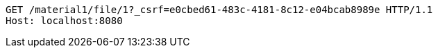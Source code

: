 [source,http,options="nowrap"]
----
GET /material1/file/1?_csrf=e0cbed61-483c-4181-8c12-e04bcab8989e HTTP/1.1
Host: localhost:8080

----